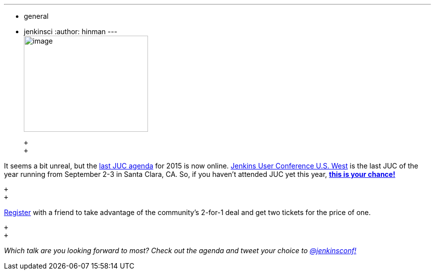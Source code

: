 ---
:layout: post
:title: "JUC U.S. West News: Agenda is up"
:nodeid: 594
:created: 1438290736
:tags:
  - general
  - jenkinsci
:author: hinman
---
 +
image:https://jenkins-ci.org/sites/default/files/images/butler-kk-gk_0.jpg[image,width=250,height=194] +

 +
 +

It seems a bit unreal, but the https://www.cloudbees.com/jenkins/juc-2015/us-west[last JUC agenda] for 2015 is now online. https://www.cloudbees.com/jenkins/juc-2015/us-west[Jenkins User Conference U.S. West] is the last JUC of the year running from September 2-3 in Santa Clara, CA. So, if you haven't attended JUC yet this year, https://www.regonline.com/Register/Checkin.aspx?EventID=1697214[*this is your chance!*]

 +
 +

https://www.regonline.com/Register/Checkin.aspx?EventID=1697214[Register] with a friend to take advantage of the community's 2-for-1 deal and get two tickets for the price of one.

 +
 +

_Which talk are you looking forward to most? Check out the agenda and tweet your choice to https://twitter.com/jenkinsconf[@jenkinsconf!]_
